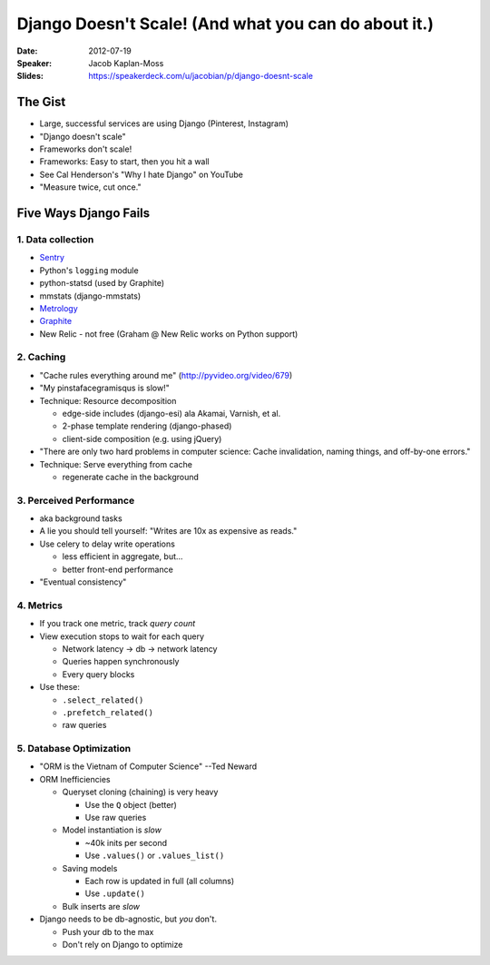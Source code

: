 =====================================================
Django Doesn't Scale! (And what you can do about it.)
=====================================================

:Date:
    2012-07-19

:Speaker:
    Jacob Kaplan-Moss

:Slides:
    https://speakerdeck.com/u/jacobian/p/django-doesnt-scale

The Gist
========

+ Large, successful services are using Django (Pinterest, Instagram)
+ "Django doesn't scale"
+ Frameworks don't scale!
+ Frameworks: Easy to start, then you hit a wall
+ See Cal Henderson's "Why I hate Django" on YouTube
+ "Measure twice, cut once."

Five Ways Django Fails
======================

1. Data collection
------------------

+ `Sentry <http://sentry.rtfd.org>`_
+ Python's ``logging`` module
+ python-statsd (used by Graphite)
+ mmstats (django-mmstats)
+ `Metrology <http://metrolog.rtfd.o>`_
+ `Graphite <http://graphite.rtfd.org>`_
+ New Relic - not free (Graham @ New Relic works on Python support)

2. Caching
----------

+ "Cache rules everything around me" (http://pyvideo.org/video/679)
+ "My pinstafacegramisqus is slow!"
+ Technique: Resource decomposition

  + edge-side includes (django-esi) ala Akamai, Varnish, et al.
  + 2-phase template rendering (django-phased)
  + client-side composition (e.g. using jQuery)
 
+ "There are only two hard problems in computer science: Cache invalidation,
  naming things, and off-by-one errors."

+ Technique: Serve everything from cache

  + regenerate cache in the background

3. Perceived Performance
------------------------

+ aka background tasks
+ A lie you should tell yourself: "Writes are 10x as expensive as reads."
+ Use celery to delay write operations

  + less efficient in aggregate, but...
  + better front-end performance

+ "Eventual consistency"

4. Metrics
----------

+ If you track one metric, track *query count*
+ View execution stops to wait for each query
 
  + Network latency -> db -> network latency
  + Queries happen synchronously
  + Every query blocks

+ Use these:

  + ``.select_related()``
  + ``.prefetch_related()``
  + raw queries

5. Database Optimization
------------------------

+ "ORM is the Vietnam of Computer Science" --Ted Neward
+ ORM Inefficiencies

  + Queryset cloning (chaining) is very heavy

    + Use the ``Q`` object (better)
    + Use raw queries

  + Model instantiation is *slow*

    + ~40k inits per second
    + Use ``.values()`` or ``.values_list()``

  + Saving models

    + Each row is updated in full (all columns)
    + Use ``.update()``

  + Bulk inserts are *slow*
 
+ Django needs to be db-agnostic, but *you* don't.

  + Push your db to the max
  + Don't rely on Django to optimize
